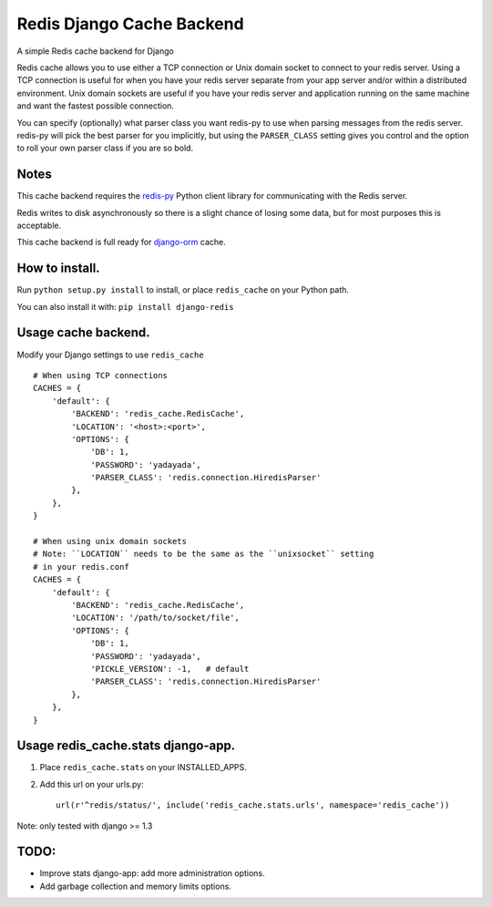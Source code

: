 ==========================
Redis Django Cache Backend
==========================

A simple Redis cache backend for Django

Redis cache allows you to use either a TCP connection or Unix domain
socket to connect to your redis server.  Using a TCP connection is useful for
when you have your redis server separate from your app server and/or within
a distributed environment.  Unix domain sockets are useful if you have your
redis server and application running on the same machine and want the fastest
possible connection.

You can specify (optionally) what parser class you want redis-py to use
when parsing messages from the redis server.  redis-py will pick the best
parser for you implicitly, but using the ``PARSER_CLASS`` setting gives you
control and the option to roll your own parser class if you are so bold.

Notes
-----

This cache backend requires the `redis-py`_ Python client library for
communicating with the Redis server.

Redis writes to disk asynchronously so there is a slight chance
of losing some data, but for most purposes this is acceptable.

This cache backend is full ready for `django-orm`_ cache.


How to install.
---------------

Run ``python setup.py install`` to install, 
or place ``redis_cache`` on your Python path.

You can also install it with: ``pip install django-redis``


Usage cache backend.
--------------------

Modify your Django settings to use ``redis_cache`` ::

    # When using TCP connections
    CACHES = {
        'default': {
            'BACKEND': 'redis_cache.RedisCache',
            'LOCATION': '<host>:<port>',
            'OPTIONS': {
                'DB': 1,
                'PASSWORD': 'yadayada',
                'PARSER_CLASS': 'redis.connection.HiredisParser'
            },
        },
    }

    # When using unix domain sockets
    # Note: ``LOCATION`` needs to be the same as the ``unixsocket`` setting
    # in your redis.conf
    CACHES = {
        'default': {
            'BACKEND': 'redis_cache.RedisCache',
            'LOCATION': '/path/to/socket/file',
            'OPTIONS': {
                'DB': 1,
                'PASSWORD': 'yadayada', 
                'PICKLE_VERSION': -1,   # default
                'PARSER_CLASS': 'redis.connection.HiredisParser'
            },
        },
    }


Usage redis_cache.stats django-app.
-----------------------------------

1. Place ``redis_cache.stats`` on your INSTALLED_APPS.

2. Add this url on your urls.py::
    
    url(r'^redis/status/', include('redis_cache.stats.urls', namespace='redis_cache'))


Note: only tested with django >= 1.3


TODO:
-----

* Improve stats django-app: add more administration options.
* Add garbage collection and memory limits options.

.. _redis-py: http://github.com/andymccurdy/redis-py/
.. _django-orm: http://github.com/niwibe/django-orm/
